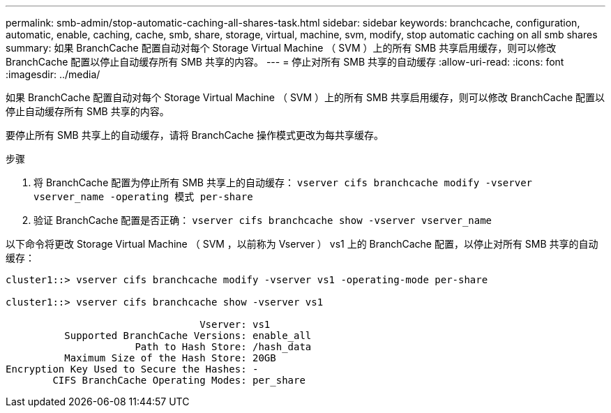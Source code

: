 ---
permalink: smb-admin/stop-automatic-caching-all-shares-task.html 
sidebar: sidebar 
keywords: branchcache, configuration, automatic, enable, caching, cache, smb, share, storage, virtual, machine, svm, modify, stop automatic caching on all smb shares 
summary: 如果 BranchCache 配置自动对每个 Storage Virtual Machine （ SVM ）上的所有 SMB 共享启用缓存，则可以修改 BranchCache 配置以停止自动缓存所有 SMB 共享的内容。 
---
= 停止对所有 SMB 共享的自动缓存
:allow-uri-read: 
:icons: font
:imagesdir: ../media/


[role="lead"]
如果 BranchCache 配置自动对每个 Storage Virtual Machine （ SVM ）上的所有 SMB 共享启用缓存，则可以修改 BranchCache 配置以停止自动缓存所有 SMB 共享的内容。

要停止所有 SMB 共享上的自动缓存，请将 BranchCache 操作模式更改为每共享缓存。

.步骤
. 将 BranchCache 配置为停止所有 SMB 共享上的自动缓存： `vserver cifs branchcache modify -vserver vserver_name -operating 模式 per-share`
. 验证 BranchCache 配置是否正确： `vserver cifs branchcache show -vserver vserver_name`


以下命令将更改 Storage Virtual Machine （ SVM ，以前称为 Vserver ） vs1 上的 BranchCache 配置，以停止对所有 SMB 共享的自动缓存：

[listing]
----
cluster1::> vserver cifs branchcache modify -vserver vs1 -operating-mode per-share

cluster1::> vserver cifs branchcache show -vserver vs1

                                 Vserver: vs1
          Supported BranchCache Versions: enable_all
                      Path to Hash Store: /hash_data
          Maximum Size of the Hash Store: 20GB
Encryption Key Used to Secure the Hashes: -
        CIFS BranchCache Operating Modes: per_share
----